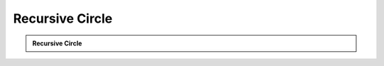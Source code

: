 Recursive Circle
================

.. admonition:: Recursive Circle

   .. video:: _static/video/circle.mp4
      :loop:
      :autoplay:
      :class: mainm-video
   .. literalinclude:: ../code/circle.py
     :language: python
     :class: mainm-code
   .. literalinclude:: ../code/circle.py
     :language: python
     :class: mainm-editor
   .. raw:: html

      <div id='app'></div>
      <script>
         document.addEventListener('DOMContentLoaded', function(event) {
            const editors = document.getElementsByClassName('mainm-editor')
            for (let i = 0; i < editors.length; ++i) {
               editors[i].setAttribute('data-manim-binder', '')
               editors[i].setAttribute('data-manim-classname', 'RecursiveCircle')
            }
            initManimBinder({ branch: 'main' })
         })
      </script>